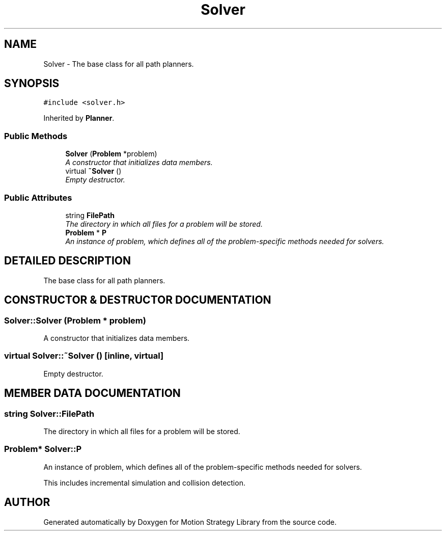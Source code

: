 .TH "Solver" 3 "24 Jul 2003" "Motion Strategy Library" \" -*- nroff -*-
.ad l
.nh
.SH NAME
Solver \- The base class for all path planners. 
.SH SYNOPSIS
.br
.PP
\fC#include <solver.h>\fP
.PP
Inherited by \fBPlanner\fP.
.PP
.SS "Public Methods"

.in +1c
.ti -1c
.RI "\fBSolver\fP (\fBProblem\fP *problem)"
.br
.RI "\fIA constructor that initializes data members.\fP"
.ti -1c
.RI "virtual \fB~Solver\fP ()"
.br
.RI "\fIEmpty destructor.\fP"
.in -1c
.SS "Public Attributes"

.in +1c
.ti -1c
.RI "string \fBFilePath\fP"
.br
.RI "\fIThe directory in which all files for a problem will be stored.\fP"
.ti -1c
.RI "\fBProblem\fP * \fBP\fP"
.br
.RI "\fIAn instance of problem, which defines all of the problem-specific methods needed for solvers.\fP"
.in -1c
.SH "DETAILED DESCRIPTION"
.PP 
The base class for all path planners.
.PP
.SH "CONSTRUCTOR & DESTRUCTOR DOCUMENTATION"
.PP 
.SS "Solver::Solver (\fBProblem\fP * problem)"
.PP
A constructor that initializes data members.
.PP
.SS "virtual Solver::~Solver ()\fC [inline, virtual]\fP"
.PP
Empty destructor.
.PP
.SH "MEMBER DATA DOCUMENTATION"
.PP 
.SS "string Solver::FilePath"
.PP
The directory in which all files for a problem will be stored.
.PP
.SS "\fBProblem\fP* Solver::P"
.PP
An instance of problem, which defines all of the problem-specific methods needed for solvers.
.PP
This includes incremental simulation and collision detection. 

.SH "AUTHOR"
.PP 
Generated automatically by Doxygen for Motion Strategy Library from the source code.
